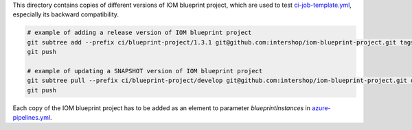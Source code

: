 This directory contains copies of different versions of IOM blueprint project, which are used to test
`ci-job-template.yml <../ci-job-template.yml>`_, especially its backward compatibility.

.. code-block:: bash

  # example of adding a release version of IOM blueprint project
  git subtree add --prefix ci/blueprint-project/1.3.1 git@github.com:intershop/iom-blueprint-project.git tags/1.3.1 --squash
  git push

  # example of updating a SNAPSHOT version of IOM blueprint project
  git subtree pull --prefix ci/blueprint-project/develop git@github.com:intershop/iom-blueprint-project.git develop --squash
  git push

Each copy of the IOM blueprint project has to be added as an element to parameter *blueprintInstances*
in `azure-pipelines.yml <../azure-pipelines.yml>`_.
